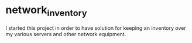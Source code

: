 * network_inventory

I started this project in order to have solution for keeping an
inventory over my various servers and other network equipment.
